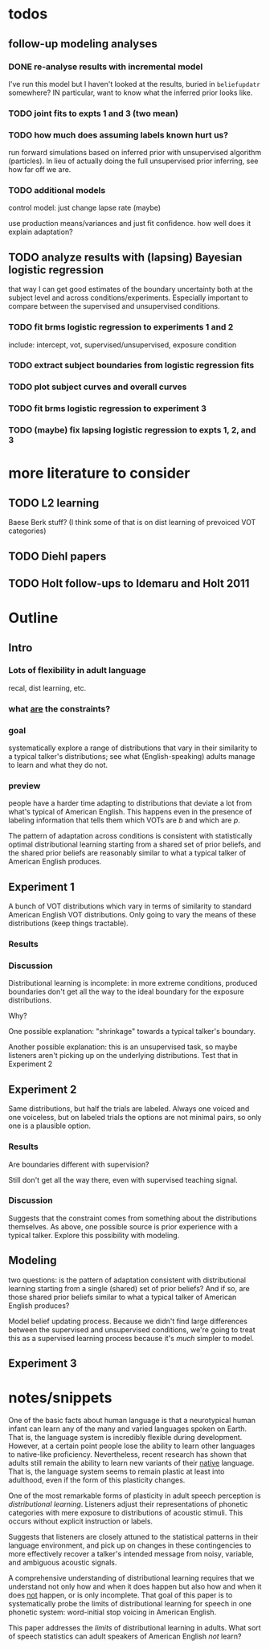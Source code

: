
* todos
** follow-up modeling analyses

*** DONE re-analyse results with incremental model

    I've run this model but I haven't looked at the results, buried in
    ~beliefupdatr~ somewhere?  IN particular, want to know what the inferred prior
    looks like.

*** TODO joint fits to expts 1 and 3 (two mean)

*** TODO how much does assuming labels known hurt us?

    run forward simulations based on inferred prior with unsupervised algorithm
    (particles).  In lieu of actually doing the full unsupervised prior inferring,
    see how far off we are.

*** TODO additional models

    control model: just change lapse rate (maybe)

    use production means/variances and just fit confidence.  how well does it
    explain adaptation?

** TODO analyze results with (lapsing) Bayesian logistic regression

   that way I can get good estimates of the boundary uncertainty both at the
   subject level and across conditions/experiments.  Especially important to
   compare between the supervised and unsupervised conditions.

*** TODO fit brms logistic regression to experiments 1 and 2

    include: intercept, vot, supervised/unsupervised, exposure condition

*** TODO extract subject boundaries from logistic regression fits

*** TODO plot subject curves and overall curves

*** TODO fit brms logistic regression to experiment 3

*** TODO (maybe) fix lapsing logistic regression to expts 1, 2, and 3
   
* more literature to consider

** TODO L2 learning

   Baese Berk stuff?  (I think some of that is on dist learning of prevoiced VOT
   categories)

** TODO Diehl papers

** TODO Holt follow-ups to Idemaru and Holt 2011

* Outline

** Intro
  
*** Lots of flexibility in adult language

    recal, dist learning, etc.

*** what _are_ the constraints?

*** goal

    systematically explore a range of distributions that vary in their similarity
    to a typical talker's distributions; see what (English-speaking) adults
    manage to learn and what they do not.

*** preview

    people have a harder time adapting to distributions that deviate a lot from
    what's typical of American English.  This happens even in the presence of
    labeling information that tells them which VOTs are /b/ and which are /p/.

    The pattern of adaptation across conditions is consistent with statistically
    optimal distributional learning starting from a shared set of prior beliefs,
    and the shared prior beliefs are reasonably similar to what a typical talker
    of American English produces.
    
** Experiment 1
   
   A bunch of VOT distributions which vary in terms of similarity to standard
   American English VOT distributions.  Only going to vary the means of these
   distributions (keep things tractable).

*** Results

*** Discussion    

    Distributional learning is incomplete: in more extreme conditions, produced
    boundaries don't get all the way to the ideal boundary for the exposure
    distributions.  

    Why?

    One possible explanation: "shrinkage" towards a typical talker's boundary.

    Another possible explanation: this is an unsupervised task, so maybe
    listeners aren't picking up on the underlying distributions.  Test that in
    Experiment 2

** Experiment 2

   Same distributions, but half the trials are labeled.  Always one voiced and
   one voiceless, but on labeled trials the options are not minimal pairs, so
   only one is a plausible option.

*** Results

    Are boundaries different with supervision?

    Still don't get all the way there, even with supervised teaching signal.

*** Discussion

    Suggests that the constraint comes from something about the distributions
    themselves.  As above, one possible source is prior experience with a
    typical talker.  Explore this possibility with modeling.

** Modeling

   two questions: is the pattern of adaptation consistent with distributional
   learning starting from a single (shared) set of prior beliefs?  And if so,
   are those shared prior beliefs similar to what a typical talker of American
   English produces?

   Model belief updating process.  Because we didn't find large differences
   between the supervised and unsupervised conditions, we're going to treat this
   as a supervised learning process because it's /much/ simpler to model.


** Experiment 3

   

* notes/snippets

  One of the basic facts about human language is that a neurotypical human
  infant can learn any of the many and varied languages spoken on Earth.  That
  is, the language system is incredibly flexible during development.  However,
  at a certain point people lose the ability to learn other languages to
  native-like proficiency.  Nevertheless, recent research has shown that adults
  still remain the ability to learn new variants of their _native_ language.
  That is, the language system seems to remain plastic at least into adulthood,
  even if the form of this plasticity changes.
  
  One of the most remarkable forms of plasticity in adult speech perception is
  /distributional learning/.  Listeners adjust their representations of phonetic
  categories with mere exposure to distributions of acoustic stimuli.  This
  occurs without explicit instruction or labels.

  Suggests that listeners are closely attuned to the statistical patterns in
  their language environment, and pick up on changes in these contingencies to
  more effectively recover a talker's intended message from noisy, variable, and
  ambiguous acoustic signals.

  A comprehensive understanding of distributional learning requires that we
  understand not only how and when it does happen but also how and when it does
  _not_ happen, or is only incomplete.  That goal of this paper is to
  systematically probe the limits of distributional learning for speech in one
  phonetic system: word-initial stop voicing in American English.


  This paper addresses the /limits/ of distributional learning in adults.  What
  sort of speech statistics can adult speakers of American English /not/ learn?


  
